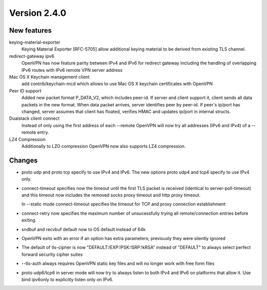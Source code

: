 Version 2.4.0
=============


New features
------------

keying-material-exporter
    Keying Material Exporter [RFC-5705] allow additional keying material to be
    derived from existing TLS channel.

redirect-gateway ipv6
    OpenVPN has now feature parity between IPv4 and IPv6 for redirect
    gateway including the handling of overlapping IPv6 routes with
    IPv6 remote VPN server address

Mac OS X Keychain management client
    add contrib/keychain-mcd which allows to use Mac OS X keychain
    certificates with OpenVPN

Peer ID support
    Added new packet format P_DATA_V2, which includes peer-id. If
    server and client  support it, client sends all data packets in
    the new format. When data packet arrives, server identifies peer
    by peer-id. If peer's ip/port has changed, server assumes that
    client has floated, verifies HMAC and updates ip/port in internal structs.

Dualstack client connect
    Instead of only using the first address of each --remote OpenVPN
    will now try all addresses (IPv6 and IPv4) of a --remote entry.

LZ4 Compression
    Additionally to LZO compression OpenVPN now also supports LZ4
    compression.

Changes
-------
- proto udp and proto tcp specify to use IPv4 and IPv6. The new
  options proto udp4 and tcp4 specify to use IPv4 only.

- connect-timeout specifies now the timeout until the first TLS packet
  is received (identical to server-poll-timeout) and this timeout now
  includes the removed socks proxy timeout and http proxy timeout.

  In --static mode connect-timeout specifies the timeout for TCP and
  proxy connection establishment


- connect-retry now specifies the maximum number of unsucessfully
  trying all remote/connection entries before exiting.

- sndbuf and recvbuf default now to OS default instead of 64k

- OpenVPN exits with  an error if an option has extra parameters;
  previously they were silently ignored

- The default of tls-cipher is now "DEFAULT:!EXP:!PSK:!SRP:!kRSA"
  instead of "DEFAULT" to always select perfect forward security
  cipher suites

- --tls-auth always requires OpenVPN static key files and will no
  longer work with free form files

- proto udp6/tcp6 in server mode will now try to always listen to
  both IPv4 and IPv6 on platforms that allow it. Use bind ipv6only
  to explicitly listen only on IPv6.
